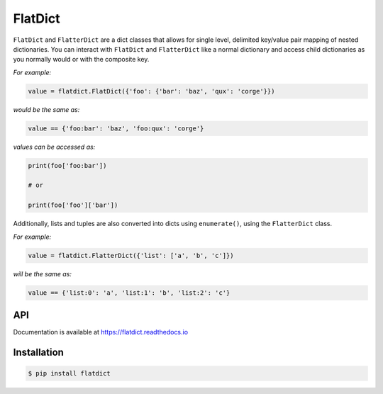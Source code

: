 FlatDict
========

|Version| |Status| |Coverage| |License|

``FlatDict`` and ``FlatterDict`` are a dict classes that allows for single level,
delimited key/value pair mapping of nested dictionaries. You can interact with
``FlatDict`` and ``FlatterDict`` like a normal dictionary and access child
dictionaries as you normally would or with the composite key.

*For example:*

.. code-block:: python

    value = flatdict.FlatDict({'foo': {'bar': 'baz', 'qux': 'corge'}})

*would be the same as:*

.. code-block:: python

    value == {'foo:bar': 'baz', 'foo:qux': 'corge'}

*values can be accessed as:*

.. code-block:: python

    print(foo['foo:bar'])

    # or

    print(foo['foo']['bar'])

Additionally, lists and tuples are also converted into dicts using ``enumerate()``,
using the ``FlatterDict`` class.

*For example:*

.. code-block:: python

    value = flatdict.FlatterDict({'list': ['a', 'b', 'c']})

*will be the same as:*

.. code-block:: python

    value == {'list:0': 'a', 'list:1': 'b', 'list:2': 'c'}

API
---

Documentation is available at https://flatdict.readthedocs.io

Installation
------------

.. code-block:: bash

    $ pip install flatdict

.. |Version| image:: https://img.shields.io/pypi/v/flatdict.svg?
   :target: https://pypi.python.org/pypi/flatdict

.. |Status| image:: https://img.shields.io/travis/gmr/flatdict.svg?
   :target: https://travis-ci.org/gmr/flatdict

.. |Coverage| image:: https://img.shields.io/codecov/c/github/gmr/flatdict.svg?
   :target: https://codecov.io/github/gmr/flatdict?branch=master

.. |License| image:: https://img.shields.io/pypi/l/flatdict.svg?
   :target: https://flatdict.readthedocs.org
